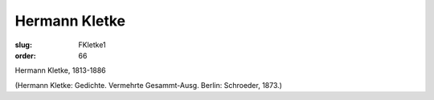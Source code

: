 Hermann Kletke
==============

:slug: FKletke1
:order: 66

Hermann Kletke, 1813-1886

.. class:: source

  (Hermann Kletke: Gedichte. Vermehrte Gesammt-Ausg. Berlin: Schroeder, 1873.)

